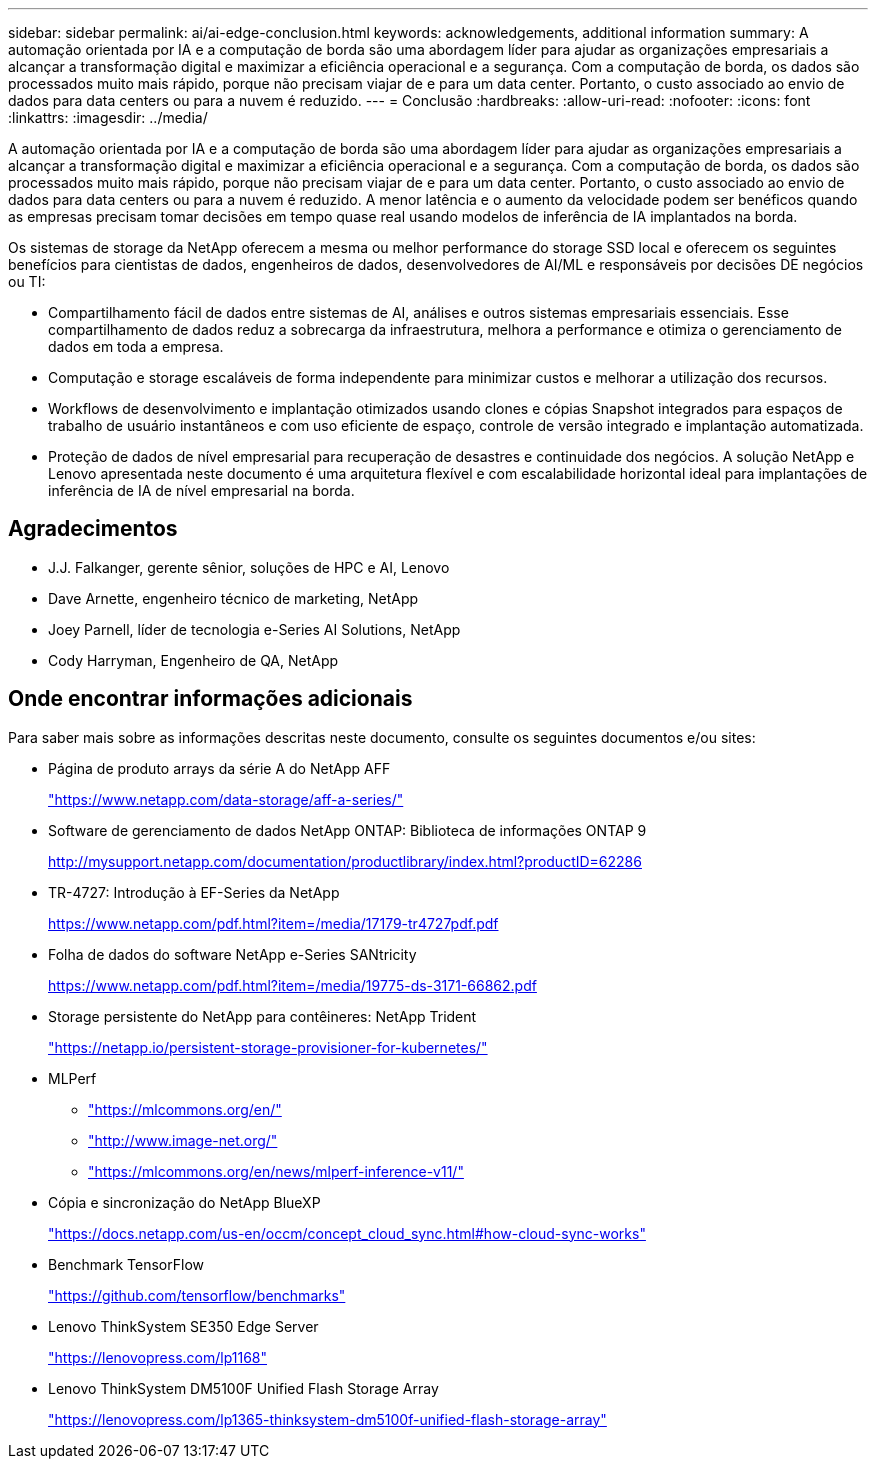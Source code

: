 ---
sidebar: sidebar 
permalink: ai/ai-edge-conclusion.html 
keywords: acknowledgements, additional information 
summary: A automação orientada por IA e a computação de borda são uma abordagem líder para ajudar as organizações empresariais a alcançar a transformação digital e maximizar a eficiência operacional e a segurança. Com a computação de borda, os dados são processados muito mais rápido, porque não precisam viajar de e para um data center. Portanto, o custo associado ao envio de dados para data centers ou para a nuvem é reduzido. 
---
= Conclusão
:hardbreaks:
:allow-uri-read: 
:nofooter: 
:icons: font
:linkattrs: 
:imagesdir: ../media/


[role="lead"]
A automação orientada por IA e a computação de borda são uma abordagem líder para ajudar as organizações empresariais a alcançar a transformação digital e maximizar a eficiência operacional e a segurança. Com a computação de borda, os dados são processados muito mais rápido, porque não precisam viajar de e para um data center. Portanto, o custo associado ao envio de dados para data centers ou para a nuvem é reduzido. A menor latência e o aumento da velocidade podem ser benéficos quando as empresas precisam tomar decisões em tempo quase real usando modelos de inferência de IA implantados na borda.

Os sistemas de storage da NetApp oferecem a mesma ou melhor performance do storage SSD local e oferecem os seguintes benefícios para cientistas de dados, engenheiros de dados, desenvolvedores de AI/ML e responsáveis por decisões DE negócios ou TI:

* Compartilhamento fácil de dados entre sistemas de AI, análises e outros sistemas empresariais essenciais. Esse compartilhamento de dados reduz a sobrecarga da infraestrutura, melhora a performance e otimiza o gerenciamento de dados em toda a empresa.
* Computação e storage escaláveis de forma independente para minimizar custos e melhorar a utilização dos recursos.
* Workflows de desenvolvimento e implantação otimizados usando clones e cópias Snapshot integrados para espaços de trabalho de usuário instantâneos e com uso eficiente de espaço, controle de versão integrado e implantação automatizada.
* Proteção de dados de nível empresarial para recuperação de desastres e continuidade dos negócios. A solução NetApp e Lenovo apresentada neste documento é uma arquitetura flexível e com escalabilidade horizontal ideal para implantações de inferência de IA de nível empresarial na borda.




== Agradecimentos

* J.J. Falkanger, gerente sênior, soluções de HPC e AI, Lenovo
* Dave Arnette, engenheiro técnico de marketing, NetApp
* Joey Parnell, líder de tecnologia e-Series AI Solutions, NetApp
* Cody Harryman, Engenheiro de QA, NetApp




== Onde encontrar informações adicionais

Para saber mais sobre as informações descritas neste documento, consulte os seguintes documentos e/ou sites:

* Página de produto arrays da série A do NetApp AFF
+
https://www.netapp.com/data-storage/aff-a-series/["https://www.netapp.com/data-storage/aff-a-series/"^]

* Software de gerenciamento de dados NetApp ONTAP: Biblioteca de informações ONTAP 9
+
http://mysupport.netapp.com/documentation/productlibrary/index.html?productID=62286["http://mysupport.netapp.com/documentation/productlibrary/index.html?productID=62286"^]

* TR-4727: Introdução à EF-Series da NetApp
+
https://www.netapp.com/pdf.html?item=/media/17179-tr4727pdf.pdf["https://www.netapp.com/pdf.html?item=/media/17179-tr4727pdf.pdf"^]

* Folha de dados do software NetApp e-Series SANtricity
+
https://www.netapp.com/pdf.html?item=/media/19775-ds-3171-66862.pdf["https://www.netapp.com/pdf.html?item=/media/19775-ds-3171-66862.pdf"^]

* Storage persistente do NetApp para contêineres: NetApp Trident
+
https://netapp.io/persistent-storage-provisioner-for-kubernetes/["https://netapp.io/persistent-storage-provisioner-for-kubernetes/"^]

* MLPerf
+
** https://mlcommons.org/en/["https://mlcommons.org/en/"^]
** http://www.image-net.org/["http://www.image-net.org/"^]
** https://mlcommons.org/en/news/mlperf-inference-v11/["https://mlcommons.org/en/news/mlperf-inference-v11/"^]


* Cópia e sincronização do NetApp BlueXP 
+
https://docs.netapp.com/us-en/occm/concept_cloud_sync.html#how-cloud-sync-works["https://docs.netapp.com/us-en/occm/concept_cloud_sync.html#how-cloud-sync-works"^]

* Benchmark TensorFlow
+
https://github.com/tensorflow/benchmarks["https://github.com/tensorflow/benchmarks"^]

* Lenovo ThinkSystem SE350 Edge Server
+
https://lenovopress.com/lp1168["https://lenovopress.com/lp1168"^]

* Lenovo ThinkSystem DM5100F Unified Flash Storage Array
+
https://lenovopress.com/lp1365-thinksystem-dm5100f-unified-flash-storage-array["https://lenovopress.com/lp1365-thinksystem-dm5100f-unified-flash-storage-array"]


